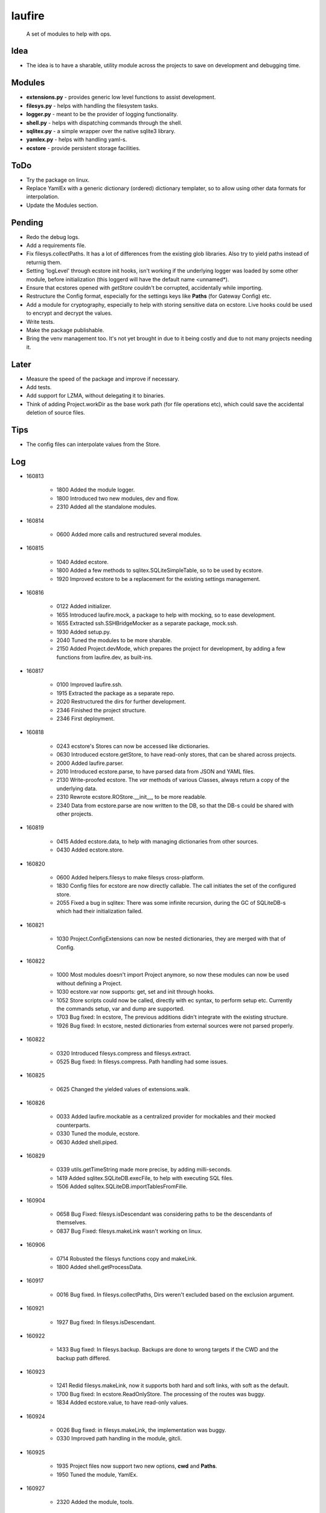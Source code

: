 laufire
=======

	A set of modules to help with ops.

Idea
----

* The idea is to have a sharable, utility module across the projects to save on development and debugging time.

Modules
-------

* **extensions.py** - provides generic low level functions to assist development.

* **filesys.py** - helps with handling the filesystem tasks.

* **logger.py** - meant to be the provider of logging functionality.

* **shell.py** - helps with dispatching commands through the shell.

* **sqlitex.py** - a simple wrapper over the native sqlite3 library.

* **yamlex.py** - helps with handling yaml-s.

* **ecstore** - provide persistent storage facilities.

ToDo
----

* Try the package on linux.

* Replace YamlEx with a generic dictionary (ordered) dictionary templater, so to allow using other data formats for interpolation.

* Update the Modules section.

Pending
-------

* Redo the debug logs.

* Add a requirements file.

* Fix filesys.collectPaths. It has a lot of differences from the existing glob libraries. Also try to yield paths instead of returnig them.

* Setting 'logLevel' through ecstore init hooks, isn't working if the underlying logger was loaded by some other module, before initialization (this loggerd will have the default name <unnamed*).

* Ensure that ecstores opened with *getStore* couldn't be corrupted, accidentally while importing.

* Restructure the Config format, especially for the settings keys like **Paths** (for Gateway Config) etc.

* Add a module for cryptography, especially to help with storing sensitive data on ecstore. Live hooks could be used to encrypt and decrypt the values.

* Write tests.

* Make the package publishable.

* Bring the venv management too. It's not yet brought in due to it being costly and due to not many projects needing it.

Later
-----

* Measure the speed of the package and improve if necessary.

* Add tests.

* Add support for LZMA, without delegating it to binaries.

* Think of adding Project.workDir as the base work path (for file operations etc), which could save the accidental deletion of source files.

Tips
----

* The config files can interpolate values from the Store.

Log
---

* 160813

	* 1800	Added the module logger.
	* 1800	Introduced two new modules, dev and flow.
	* 2310	Added all the standalone modules.

* 160814

	* 0600	Added more calls and restructured several modules.

* 160815

	* 1040	Added ecstore.
	* 1800	Added a few methods to sqlitex.SQLiteSimpleTable, so to be used by ecstore.
	* 1920	Improved ecstore to be a replacement for the existing settings management.

* 160816

	* 0122	Added initializer.
	* 1655	Introduced laufire.mock, a package to help with mocking, so to ease development.
	* 1655	Extracted ssh.SSHBridgeMocker as a separate package, mock.ssh.
	* 1930	Added setup.py.
	* 2040	Tuned the modules to be more sharable.
	* 2150	Added Project.devMode, which prepares the project for development, by adding a few functions from laufire.dev, as built-ins.

* 160817

	* 0100	Improved laufire.ssh.
	* 1915	Extracted the package as a separate repo.
	* 2020	Restructured the dirs for further development.
	* 2346	Finished the project structure.
	* 2346	First deployment.

* 160818

	* 0243	ecstore's Stores can now be accessed like dictionaries.
	* 0630	Introduced ecstore.getStore, to have read-only stores, that can be shared across projects.
	* 2000	Added laufire.parser.
	* 2010	Introduced ecstore.parse, to have parsed data from JSON and YAML files.
	* 2130	Write-proofed ecstore. The *var* methods of various Classes, always return a copy of the underlying data.
	* 2310	Rewrote ecstore.ROStore.__init__, to be more readable.
	* 2340	Data from ecstore.parse are now written to the DB, so that the DB-s could be shared with other projects.

* 160819

	* 0415	Added ecstore.data, to help with managing dictionaries from other sources.
	* 0430	Added ecstore.store.

* 160820

	* 0600	Added helpers.filesys to make filesys cross-platform.
	* 1830	Config files for ecstore are now directly callable. The call initiates the set of the configured store.
	* 2055	Fixed a bug in sqlitex: There was some infinite recursion, during the GC of SQLiteDB-s which had their initialization failed.


* 160821

	* 1030	Project.ConfigExtensions can now be nested dictionaries, they are merged with that of Config.

* 160822

	* 1000	Most modules doesn't import Project anymore, so now these modules can now be used without defining a Project.
	* 1030	ecstore.var now supports: get, set and init through hooks.
	* 1052	Store scripts could now be called, directly with ec syntax, to perform setup etc. Currently the commands setup, var and dump are supported.
	* 1703	Bug fixed: In ecstore, The previous additions didn't integrate with the existing structure.
	* 1926	Bug fixed: In ecstore, nested dictionaries from external sources were not parsed properly.

* 160822

	* 0320	Introduced filesys.compress and filesys.extract.
	* 0525	Bug fixed: In filesys.compress. Path handling had some issues.

* 160825

	* 0625	Changed the yielded values of extensions.walk.

* 160826

	* 0033	Added laufire.mockable as a centralized provider for mockables and their mocked counterparts.
	* 0330	Tuned the module, ecstore.
	* 0630	Added shell.piped.

* 160829

	* 0339	utils.getTimeString made more precise, by adding milli-seconds.
	* 1419	Added sqlitex.SQLiteDB.execFile, to help with executing SQL files.
	* 1506	Added sqlitex.SQLiteDB.importTablesFromFille.

* 160904

	* 0658	Bug Fixed: filesys.isDescendant was considering paths to be the descendants of themselves.
	* 0837	Bug Fixed: filesys.makeLink wasn't working on linux.

* 160906

	* 0714	Robusted the filesys functions copy and makeLink.
	* 1800	Added shell.getProcessData.

* 160917

	* 0016	Bug fixed. In filesys.collectPaths, Dirs weren't excluded based on the exclusion argument.

* 160921

	* 1927	Bug fixed: In filesys.isDescendant.

* 160922

	* 1433	Bug fixed: In filesys.backup. Backups are done to wrong targets if the CWD and the backup path differed.

* 160923

	* 1241	Redid filesys.makeLink, now it supports both hard and soft links, with soft as the default.
	* 1700	Bug fixed: In ecstore.ReadOnlyStore. The processing of the routes was buggy.
	* 1834	Added ecstore.value, to have read-only values.

* 160924

	* 0026	Bug fixed: in filesys.makeLink, the implementation was buggy.
	* 0330	Improved path handling in the module, gitcli.

* 160925

	* 1935	Project files now support two new options, **cwd** and **Paths**.
	* 1950	Tuned the module, YamlEx.

* 160927

	* 2320	Added the module, tools.

* 161011

	* 0820	Bug Fixed: extensions.flatten wasn't behaving as exepected. When resoving, made it support both recrsive and vanila flatten, through an extra argument, recursive.

* 161014

	* 1013	Added osbridge.getOSRoot
	* 1013	Added osbridge.getDataFolder is now, osbridge.getDataDir.

* 161023

	* 1835	Supressed debug messages are now accesbile through logger.Supressed. This is to aid debugging.

* 161025

	* 1027	Added filesys.restore.

* 161105

	* 2324	Added the module crypto, to help with basic string encryption and decryption.

* 161117

	* 0733	Added filesys.ensureDir.
	* 1610	Added extensions.select.
	* 2030	Improved shell.pipe.
	* 2030	Bug fixed: filesys.collectPaths wasn't traversing symlinks on Linux.

* 161227

	* 1600	Added dev.plot.

* 170105

	* 2321	Added an argument, createMissingFile to tsv.TSV's constructor.

* 170110

	* 0232	Added filesys.getLines.

* 170217

	* 1533	Added YamlEx.extend.

* 170315

	* 0741	Rewrote the module crypto to use **pyaes**, instead of **pycrypto**, which required GCC for installing.

* 170418

	* 1750	Added filesys.rename.

* 170420

	* 1917	Added filesys.iterateContent.
	* 1958	Added utils.getMD5ForIterable.

* 170421

	* 0232	Introduced a new module, decorators, to help with decorating functions.

* 170422

	* 1733	Bug Fixed: In decorators.memoize, caching sometimes failed due to the discrepancies with JSON decoding during the hash generation.

* 170423

	* 0059	Added decorators.rerun,

* 170529

	* 2149	The command ecstore.var now accepts inputs to the vars through stdin.

* 170712

	* 0023	Added sqliteex.execute, a quick call to execute queries on DBs.

* 170713

	* 0247	Added the option filesys.backup.keepOriginal, to make a copy of the source file, instead of moving it during the process.
	* 1637	Added extensions.unpack.

* 170714

	* 1439	Bug Fixed: filesys.resolve was buggy.
	* 2104	flow.waitFor now returns the value of the waiting function.
	* 2230	Added dev.hl (highlight), a colored variation of peek.

* 170720

	* 1825	Bug Fixed: flow.interactive.message wasn't optional.

* 170721

	* 0410	Imported prepro.helpers.linkTree as filesys.linkTree.
	* 0410	Introduced debug logging to some key filesys calls.
	* 0429	Introduced logger.dump.
	* 0432	Reduced the output from the module shell.

* 170722

	* 0012	Introduced shell.writable, as a way to write to the STDIN of the spawned process.

* 170725

	* 0340	Introduced filesys.isLocked.

* 170726

	* 0444	Introduced tools, a set of modules to aid with well defined problems.
	* 0444	Introduced tools.ss.
	* 0558	Introduced the argument, dev.interactive.raiseError, which when true, raised any errors instead of returning it.
	* 2222	Inreoduce dev.tee.

* 170728

	* 0816	Bug fixed: filesys.linkTree wans't making parent dirs, but linked them, when hardLinks was set to true.

* 170730

	* 2245	Bug fixed: flow.retry slept an extra time, after the call returned success.
	* 2315	Introduced tools.retry.

* 170731

	* 0724	mock.ssh.callScript now raises an exception with the got stdout as its message, if the out weren't JSON
	* 0826	Introduced filesys.pair.

* 170803

	* 1256	mock.ssh now resembles ssh, a bit more closely.
